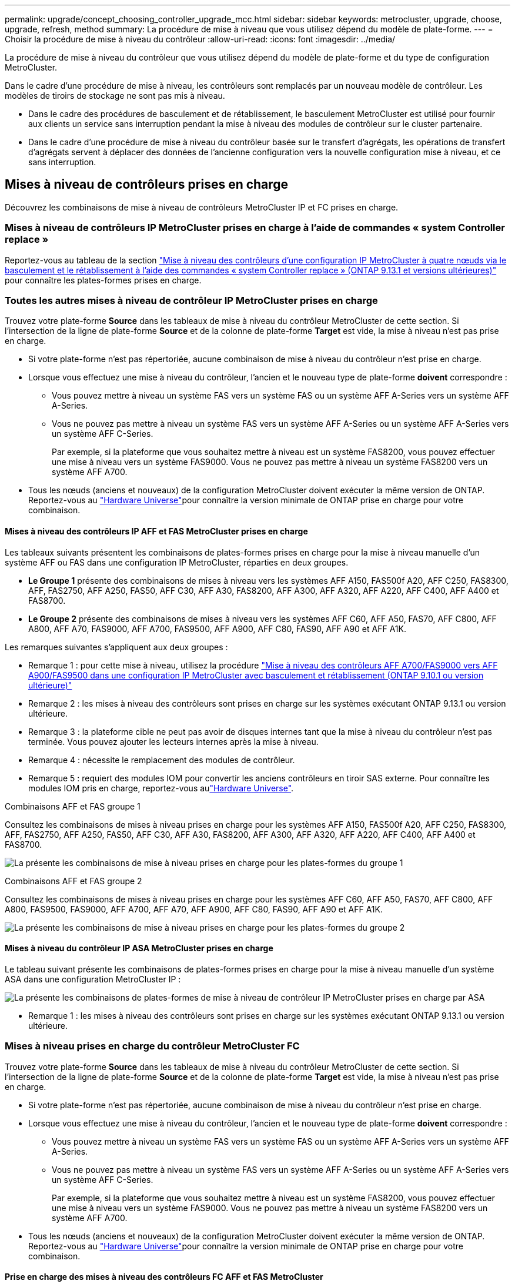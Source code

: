 ---
permalink: upgrade/concept_choosing_controller_upgrade_mcc.html 
sidebar: sidebar 
keywords: metrocluster, upgrade, choose, upgrade, refresh, method 
summary: La procédure de mise à niveau que vous utilisez dépend du modèle de plate-forme. 
---
= Choisir la procédure de mise à niveau du contrôleur
:allow-uri-read: 
:icons: font
:imagesdir: ../media/


[role="lead"]
La procédure de mise à niveau du contrôleur que vous utilisez dépend du modèle de plate-forme et du type de configuration MetroCluster.

Dans le cadre d'une procédure de mise à niveau, les contrôleurs sont remplacés par un nouveau modèle de contrôleur. Les modèles de tiroirs de stockage ne sont pas mis à niveau.

* Dans le cadre des procédures de basculement et de rétablissement, le basculement MetroCluster est utilisé pour fournir aux clients un service sans interruption pendant la mise à niveau des modules de contrôleur sur le cluster partenaire.
* Dans le cadre d'une procédure de mise à niveau du contrôleur basée sur le transfert d'agrégats, les opérations de transfert d'agrégats servent à déplacer des données de l'ancienne configuration vers la nouvelle configuration mise à niveau, et ce sans interruption.




== Mises à niveau de contrôleurs prises en charge

Découvrez les combinaisons de mise à niveau de contrôleurs MetroCluster IP et FC prises en charge.



=== Mises à niveau de contrôleurs IP MetroCluster prises en charge à l'aide de commandes « system Controller replace »

Reportez-vous au tableau de la section link:task_upgrade_controllers_system_control_commands_in_a_four_node_mcc_ip.html["Mise à niveau des contrôleurs d'une configuration IP MetroCluster à quatre nœuds via le basculement et le rétablissement à l'aide des commandes « system Controller replace » (ONTAP 9.13.1 et versions ultérieures)"] pour connaître les plates-formes prises en charge.



=== Toutes les autres mises à niveau de contrôleur IP MetroCluster prises en charge

Trouvez votre plate-forme *Source* dans les tableaux de mise à niveau du contrôleur MetroCluster de cette section. Si l'intersection de la ligne de plate-forme *Source* et de la colonne de plate-forme *Target* est vide, la mise à niveau n'est pas prise en charge.

* Si votre plate-forme n'est pas répertoriée, aucune combinaison de mise à niveau du contrôleur n'est prise en charge.
* Lorsque vous effectuez une mise à niveau du contrôleur, l'ancien et le nouveau type de plate-forme *doivent* correspondre :
+
** Vous pouvez mettre à niveau un système FAS vers un système FAS ou un système AFF A-Series vers un système AFF A-Series.
** Vous ne pouvez pas mettre à niveau un système FAS vers un système AFF A-Series ou un système AFF A-Series vers un système AFF C-Series.
+
Par exemple, si la plateforme que vous souhaitez mettre à niveau est un système FAS8200, vous pouvez effectuer une mise à niveau vers un système FAS9000. Vous ne pouvez pas mettre à niveau un système FAS8200 vers un système AFF A700.



* Tous les nœuds (anciens et nouveaux) de la configuration MetroCluster doivent exécuter la même version de ONTAP. Reportez-vous au link:https://hwu.netapp.com["Hardware Universe"^]pour connaître la version minimale de ONTAP prise en charge pour votre combinaison.




==== Mises à niveau des contrôleurs IP AFF et FAS MetroCluster prises en charge

Les tableaux suivants présentent les combinaisons de plates-formes prises en charge pour la mise à niveau manuelle d'un système AFF ou FAS dans une configuration IP MetroCluster, réparties en deux groupes.

* *Le Groupe 1* présente des combinaisons de mises à niveau vers les systèmes AFF A150, FAS500f A20, AFF C250, FAS8300, AFF, FAS2750, AFF A250, FAS50, AFF C30, AFF A30, FAS8200, AFF A300, AFF A320, AFF A220, AFF C400, AFF A400 et FAS8700.
* *Le Groupe 2* présente des combinaisons de mises à niveau vers les systèmes AFF C60, AFF A50, FAS70, AFF C800, AFF A800, AFF A70, FAS9000, AFF A700, FAS9500, AFF A900, AFF C80, FAS90, AFF A90 et AFF A1K.


Les remarques suivantes s'appliquent aux deux groupes :

* Remarque 1 : pour cette mise à niveau, utilisez la procédure link:task_upgrade_A700_to_A900_in_a_four_node_mcc_ip_us_switchover_and_switchback.html["Mise à niveau des contrôleurs AFF A700/FAS9000 vers AFF A900/FAS9500 dans une configuration IP MetroCluster avec basculement et rétablissement (ONTAP 9.10.1 ou version ultérieure)"]
* Remarque 2 : les mises à niveau des contrôleurs sont prises en charge sur les systèmes exécutant ONTAP 9.13.1 ou version ultérieure.
* Remarque 3 : la plateforme cible ne peut pas avoir de disques internes tant que la mise à niveau du contrôleur n'est pas terminée. Vous pouvez ajouter les lecteurs internes après la mise à niveau.
* Remarque 4 : nécessite le remplacement des modules de contrôleur.
* Remarque 5 : requiert des modules IOM pour convertir les anciens contrôleurs en tiroir SAS externe. Pour connaître les modules IOM pris en charge, reportez-vous aulink:https://hwu.netapp.com/["Hardware Universe"^].


[role="tabbed-block"]
====
.Combinaisons AFF et FAS groupe 1
--
Consultez les combinaisons de mises à niveau prises en charge pour les systèmes AFF A150, FAS500f A20, AFF C250, FAS8300, AFF, FAS2750, AFF A250, FAS50, AFF C30, AFF A30, FAS8200, AFF A300, AFF A320, AFF A220, AFF C400, AFF A400 et FAS8700.

image:../media/manual-upgrade-combination-group-1.png["La présente les combinaisons de mise à niveau prises en charge pour les plates-formes du groupe 1"]

--
.Combinaisons AFF et FAS groupe 2
--
Consultez les combinaisons de mises à niveau prises en charge pour les systèmes AFF C60, AFF A50, FAS70, AFF C800, AFF A800, FAS9500, FAS9000, AFF A700, AFF A70, AFF A900, AFF C80, FAS90, AFF A90 et AFF A1K.

image:../media/manual-upgrade-combination-group-2-a90-fas90.png["La présente les combinaisons de mise à niveau prises en charge pour les plates-formes du groupe 2"]

--
====


==== Mises à niveau du contrôleur IP ASA MetroCluster prises en charge

Le tableau suivant présente les combinaisons de plates-formes prises en charge pour la mise à niveau manuelle d'un système ASA dans une configuration MetroCluster IP :

image:../media/mcc-ip-upgrade-asa-comb-9161.png["La présente les combinaisons de plates-formes de mise à niveau de contrôleur IP MetroCluster prises en charge par ASA"]

* Remarque 1 : les mises à niveau des contrôleurs sont prises en charge sur les systèmes exécutant ONTAP 9.13.1 ou version ultérieure.




=== Mises à niveau prises en charge du contrôleur MetroCluster FC

Trouvez votre plate-forme *Source* dans les tableaux de mise à niveau du contrôleur MetroCluster de cette section. Si l'intersection de la ligne de plate-forme *Source* et de la colonne de plate-forme *Target* est vide, la mise à niveau n'est pas prise en charge.

* Si votre plate-forme n'est pas répertoriée, aucune combinaison de mise à niveau du contrôleur n'est prise en charge.
* Lorsque vous effectuez une mise à niveau du contrôleur, l'ancien et le nouveau type de plate-forme *doivent* correspondre :
+
** Vous pouvez mettre à niveau un système FAS vers un système FAS ou un système AFF A-Series vers un système AFF A-Series.
** Vous ne pouvez pas mettre à niveau un système FAS vers un système AFF A-Series ou un système AFF A-Series vers un système AFF C-Series.
+
Par exemple, si la plateforme que vous souhaitez mettre à niveau est un système FAS8200, vous pouvez effectuer une mise à niveau vers un système FAS9000. Vous ne pouvez pas mettre à niveau un système FAS8200 vers un système AFF A700.



* Tous les nœuds (anciens et nouveaux) de la configuration MetroCluster doivent exécuter la même version de ONTAP. Reportez-vous au link:https://hwu.netapp.com["Hardware Universe"^]pour connaître la version minimale de ONTAP prise en charge pour votre combinaison.




==== Prise en charge des mises à niveau des contrôleurs FC AFF et FAS MetroCluster

Le tableau suivant présente les combinaisons de plateformes prises en charge pour la mise à niveau d'un système AFF ou FAS dans une configuration FC MetroCluster :

image::../media/metrocluster_fc_upgrade_table_aff_fas.png[Combinaisons de plates-formes prises en charge pour les mises à niveau des contrôleurs MetroCluster FC]

* Remarque 1 : pour mettre à niveau les contrôleurs lorsque des connexions FCVI sur les nœuds FAS8020 ou AFF8020 existants utilisent les ports 1c et 1D, voir ci-dessoushttps://kb.netapp.com/Advice_and_Troubleshooting/Data_Protection_and_Security/MetroCluster/Upgrading_controllers_when_FCVI_connections_on_existing_FAS8020_or_AFF8020_nodes_use_ports_1c_and_1d["Article de la base de connaissances"^].
* Remarque 2 : les mises à niveau des contrôleurs depuis des plateformes AFF A300 ou FAS8200 à l'aide des ports intégrés 0e et 0f en tant que connexions FC-VI sont prises en charge uniquement sur les systèmes suivants :
+
** ONTAP 9.9.1 et versions antérieures
** ONTAP 9.10.1P9
** ONTAP 9.11.1P5
** ONTAP 9.12.1GA
** ONTAP 9.13.1 et versions ultérieures
+
Pour plus d'informations, consultez la link:https://mysupport.netapp.com/site/bugs-online/product/ONTAP/BURT/1507088["Rapport public"^].



* Remarque 3 : pour cette mise à niveau, voir link:task_upgrade_A700_to_A900_in_a_four_node_mcc_fc_us_switchover_and_switchback.html["Mise à niveau des contrôleurs AFF A700/FAS9000 vers AFF A900/FAS9500 en configuration FC MetroCluster avec basculement et rétablissement (ONTAP 9.10.1 ou version ultérieure)"]
* Remarque 4 : les mises à niveau des contrôleurs sont prises en charge sur les systèmes exécutant ONTAP 9.13.1 ou version ultérieure.




==== Mises à niveau du contrôleur FC ASA MetroCluster prises en charge

Le tableau suivant présente les combinaisons de plateformes prises en charge pour la mise à niveau d'un système ASA dans une configuration MetroCluster FC :

[cols="3*"]
|===
| Source : plateforme FC MetroCluster | Plateforme FC MetroCluster de destination | Pris en charge ? 


.2+| ASA A400 | ASA A400 | Oui. 


| ASA A900 | Non 


.2+| ASA A900 | ASA A400 | Non 


| ASA A900 | Oui (voir Remarque 1) 
|===
* Remarque 1 : les mises à niveau des contrôleurs sont prises en charge sur les systèmes exécutant ONTAP 9.14.1 ou version ultérieure.




== Choisissez une procédure qui utilise le processus de basculement et de rétablissement

Après avoir vérifié les combinaisons de mise à niveau prises en charge, choisissez la procédure de mise à niveau du contrôleur adaptée à votre configuration.

[cols="2,1,1,2"]
|===


| Type de MetroCluster | Méthode de mise à niveau | Version ONTAP | Procédure 


 a| 
IP
 a| 
Mise à niveau par les commandes « System Controller replace »
 a| 
9.13.1 et versions ultérieures
 a| 
link:task_upgrade_controllers_system_control_commands_in_a_four_node_mcc_ip.html["Lien vers la procédure"]



 a| 
FC
 a| 
Mise à niveau par les commandes « System Controller replace »
 a| 
9.10.1 et versions ultérieures
 a| 
link:task_upgrade_controllers_system_control_commands_in_a_four_node_mcc_fc.html["Lien vers la procédure"]



 a| 
FC
 a| 
Mise à niveau manuelle avec les commandes de l'interface de ligne de commande (AFF A700/FAS9000 vers AFF A900/FAS9500 uniquement)
 a| 
9.10.1 et versions ultérieures
 a| 
link:task_upgrade_A700_to_A900_in_a_four_node_mcc_fc_us_switchover_and_switchback.html["Lien vers la procédure"]



 a| 
IP
 a| 
Mise à niveau manuelle avec les commandes de l'interface de ligne de commande (AFF A700/FAS9000 vers AFF A900/FAS9500 uniquement)
 a| 
9.10.1 et versions ultérieures
 a| 
link:task_upgrade_A700_to_A900_in_a_four_node_mcc_ip_us_switchover_and_switchback.html["Lien vers la procédure"]



 a| 
FC
 a| 
Mise à niveau manuelle avec les commandes CLI
 a| 
9.8 et versions ultérieures
 a| 
link:task_upgrade_controllers_in_a_four_node_fc_mcc_us_switchover_and_switchback_mcc_fc_4n_cu.html["Lien vers la procédure"]



 a| 
IP
 a| 
Mise à niveau manuelle avec les commandes CLI
 a| 
9.8 et versions ultérieures
 a| 
link:task_upgrade_controllers_in_a_four_node_ip_mcc_us_switchover_and_switchback_mcc_ip.html["Lien vers la procédure"]

|===


== Choix d'une procédure à l'aide du transfert d'agrégats

Dans le cadre d'une procédure de mise à niveau du contrôleur basée sur le transfert d'agrégats, les opérations de transfert d'agrégats servent à déplacer des données de l'ancienne configuration vers la nouvelle configuration mise à niveau, et ce sans interruption.

|===
| Type de MetroCluster | Transfert d'agrégats | Version ONTAP | Procédure 


 a| 
FC
 a| 
Utilisation des commandes « system Controller replace » pour la mise à niveau des modèles de contrôleurs dans le même châssis
 a| 
9.10.1 et versions ultérieures
 a| 
https://docs.netapp.com/us-en/ontap-systems-upgrade/upgrade-arl-auto-affa900/index.html["Lien vers la procédure"^]



 a| 
FC
 a| 
À l'aide de `system controller replace` commandes
 a| 
9.8 et versions ultérieures
 a| 
https://docs.netapp.com/us-en/ontap-systems-upgrade/upgrade-arl-auto-app/index.html["Lien vers la procédure"^]



 a| 
FC
 a| 
À l'aide de `system controller replace` commandes
 a| 
9.5 à 9.7
 a| 
https://docs.netapp.com/us-en/ontap-systems-upgrade/upgrade-arl-auto/index.html["Lien vers la procédure"^]



 a| 
FC
 a| 
À l'aide des commandes ARL manuelles
 a| 
9.8
 a| 
https://docs.netapp.com/us-en/ontap-systems-upgrade/upgrade-arl-manual-app/index.html["Lien vers la procédure"^]



 a| 
FC
 a| 
À l'aide des commandes ARL manuelles
 a| 
9.7 et versions antérieures
 a| 
https://docs.netapp.com/us-en/ontap-systems-upgrade/upgrade-arl-manual/index.html["Lien vers la procédure"^]

|===